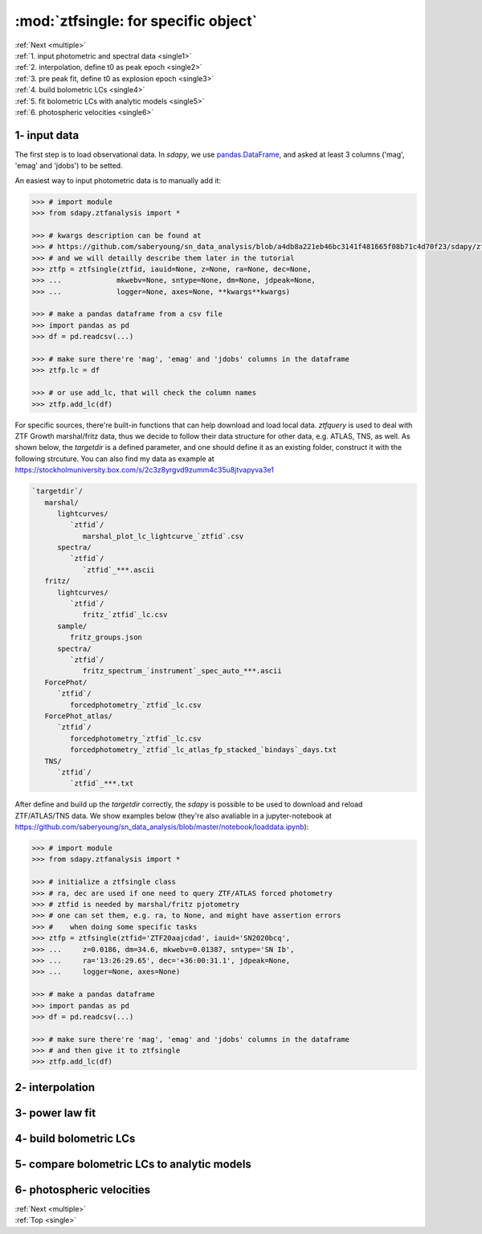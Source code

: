 .. _single:
   
:mod:`ztfsingle: for specific object`
===========================================

| :ref:`Next <multiple>`
| :ref:`1. input photometric and spectral data <single1>`
| :ref:`2. interpolation, define t0 as peak epoch <single2>`
| :ref:`3. pre peak fit, define t0 as explosion epoch <single3>`
| :ref:`4. build bolometric LCs <single4>`
| :ref:`5. fit bolometric LCs with analytic models <single5>`
| :ref:`6. photospheric velocities <single6>`
	   
.. _single1:

1- input data
----------------------------------------

The first step is to load observational data. In `sdapy`, we use `pandas.DataFrame <https://pandas.pydata.org/docs/reference/api/pandas.DataFrame.html>`_, and asked at least 3 columns ('mag', 'emag' and 'jdobs') to be setted.

An easiest way to input photometric data is to manually add it:

.. code-block:: bash

   >>> # import module
   >>> from sdapy.ztfanalysis import *

   >>> # kwargs description can be found at
   >>> # https://github.com/saberyoung/sn_data_analysis/blob/a4db8a221eb46bc3141f481665f08b71c4d70f23/sdapy/ztfanalysis.py#L237
   >>> # and we will detailly describe them later in the tutorial
   >>> ztfp = ztfsingle(ztfid, iauid=None, z=None, ra=None, dec=None,
   >>> ...             mkwebv=None, sntype=None, dm=None, jdpeak=None,
   >>> ...             logger=None, axes=None, **kwargs**kwargs)
   
   >>> # make a pandas dataframe from a csv file
   >>> import pandas as pd
   >>> df = pd.readcsv(...)
   
   >>> # make sure there're 'mag', 'emag' and 'jdobs' columns in the dataframe
   >>> ztfp.lc = df
   
   >>> # or use add_lc, that will check the column names
   >>> ztfp.add_lc(df)
   
For specific sources, there're built-in functions that can help download and load local data. `ztfquery` is used to deal with ZTF Growth marshal/fritz data, thus we decide to follow their data structure for other data, e.g. ATLAS, TNS, as well. As shown below, the `targetdir` is a defined parameter, and one should define it as an existing folder, construct it with the following strcuture. You can also find my data as example at https://stockholmuniversity.box.com/s/2c3z8yrgvd9zumm4c35u8jtvapyva3e1

.. code-block:: bash

   `targetdir`/
      marshal/
         lightcurves/
	    `ztfid`/
	       marshal_plot_lc_lightcurve_`ztfid`.csv 
	 spectra/
	    `ztfid`/
	       `ztfid`_***.ascii
      fritz/
         lightcurves/
	    `ztfid`/
	       fritz_`ztfid`_lc.csv
	 sample/
	    fritz_groups.json
	 spectra/
	    `ztfid`/
	       fritz_spectrum_`instrument`_spec_auto_***.ascii
      ForcePhot/
         `ztfid`/
	    forcedphotometry_`ztfid`_lc.csv	    
      ForcePhot_atlas/
         `ztfid`/
	    forcedphotometry_`ztfid`_lc.csv
	    forcedphotometry_`ztfid`_lc_atlas_fp_stacked_`bindays`_days.txt
      TNS/
         `ztfid`/
	    `ztfid`_***.txt

After define and build up the `targetdir` correctly, the `sdapy` is possible to be used to download and reload ZTF/ATLAS/TNS data. We show examples below (they're also avaliable in a jupyter-notebook at https://github.com/saberyoung/sn_data_analysis/blob/master/notebook/loaddata.ipynb):

.. code-block:: bash

   >>> # import module
   >>> from sdapy.ztfanalysis import *

   >>> # initialize a ztfsingle class
   >>> # ra, dec are used if one need to query ZTF/ATLAS forced photometry
   >>> # ztfid is needed by marshal/fritz pjotometry
   >>> # one can set them, e.g. ra, to None, and might have assertion errors
   >>> #    when doing some specific tasks
   >>> ztfp = ztfsingle(ztfid='ZTF20aajcdad', iauid='SN2020bcq', 
   >>> ...     z=0.0186, dm=34.6, mkwebv=0.01387, sntype='SN Ib', 
   >>> ...     ra='13:26:29.65', dec='+36:00:31.1', jdpeak=None, 
   >>> ...     logger=None, axes=None)

   >>> # make a pandas dataframe
   >>> import pandas as pd
   >>> df = pd.readcsv(...)
   
   >>> # make sure there're 'mag', 'emag' and 'jdobs' columns in the dataframe
   >>> # and then give it to ztfsingle
   >>> ztfp.add_lc(df)

.. _single2:

2- interpolation
----------------------------------------


.. _single3:

3- power law fit
----------------------------------------


.. _single4:

4- build bolometric LCs
----------------------------------------


.. _single5:

5- compare bolometric LCs to analytic models
------------------------------------------


.. _single6:

6- photospheric velocities
----------------------------------------

| :ref:`Next <multiple>`
| :ref:`Top <single>`
